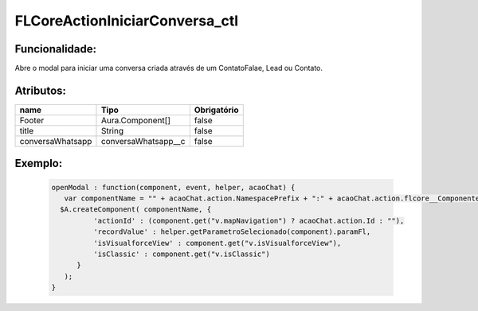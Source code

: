 ################################
FLCoreActionIniciarConversa_ctl
################################
Funcionalidade:
~~~~~~~~~~~~~~~~
Abre o modal para iniciar uma conversa criada através de um ContatoFalae, Lead ou Contato.

Atributos:
~~~~~~~~~~~~

+------------------------+-----------------------+-------------+
|  name                  | Tipo                  | Obrigatório |
+========================+=======================+=============+
| Footer                 | Aura.Component[]      | false       | 
+------------------------+-----------------------+-------------+
| title                  | String                | false       | 
+------------------------+-----------------------+-------------+
| conversaWhatsapp       | conversaWhatsapp__c   | false       | 
+------------------------+-----------------------+-------------+

Exemplo:
~~~~~~~~
   .. code-block:: html

      openModal : function(component, event, helper, acaoChat) {
         var componentName = "" + acaoChat.action.NamespacePrefix + ":" + acaoChat.action.flcore__ComponenteLightning__c;
        $A.createComponent( componentName, {
                'actionId' : (component.get("v.mapNavigation") ? acaoChat.action.Id : ""),
                'recordValue' : helper.getParametroSelecionado(component).paramFl,
                'isVisualforceView' : component.get("v.isVisualforceView"),
                'isClassic' : component.get("v.isClassic")
            }
         );
      }
